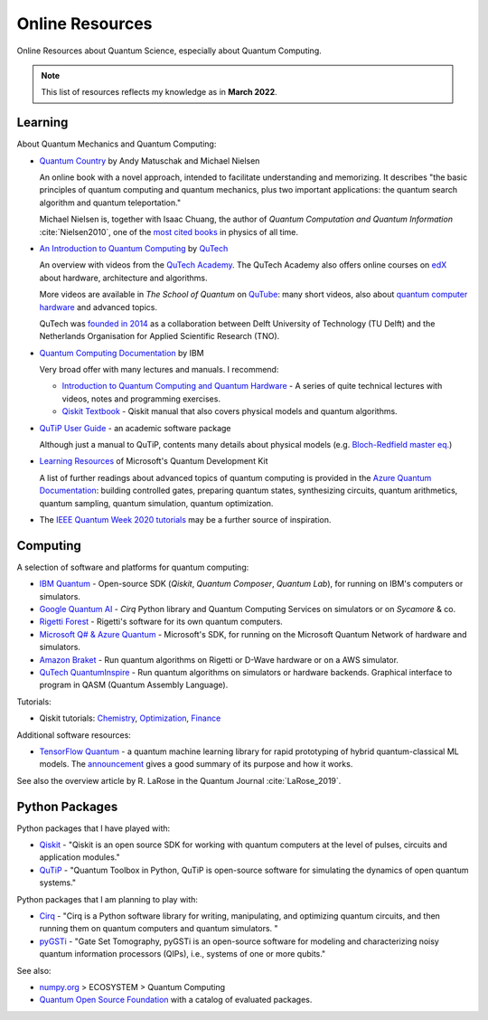 
Online Resources
================

Online Resources about Quantum Science, especially about Quantum Computing.

.. note:: This list of resources reflects my knowledge as in **March 2022**.

.. ---------------------------------------------------------------------------

Learning
--------

About Quantum Mechanics and Quantum Computing:

- `Quantum Country <https://quantum.country/>`_
  by Andy Matuschak and Michael Nielsen

  An online book with a novel approach, intended to facilitate understanding and memorizing.
  It describes "the basic principles of quantum computing and quantum mechanics,
  plus two important applications: the quantum search algorithm and quantum teleportation."
  
  Michael Nielsen is, together with Isaac Chuang, the author of
  *Quantum Computation and Quantum Information* :cite:`Nielsen2010`,
  one of the `most cited books <https://dl.acm.org/doi/book/10.5555/1972505>`_
  in physics of all time.

- `An Introduction to Quantum Computing
  <https://www.quantum-inspire.com/kbase/introduction-to-quantum-computing>`_
  by `QuTech <https://qutech.nl>`_
  
  An overview with videos from the `QuTech Academy <https://qutechacademy.nl/>`_.
  The QuTech Academy also offers online courses on `edX <https://www.edx.org/school/delftx>`_
  about hardware, architecture and algorithms.
  
  More videos are available in *The School of Quantum* on `QuTube <https://www.qutube.nl>`_:
  many short videos, also
  about `quantum computer hardware <https://www.qutube.nl/quantum-computer-12>`_
  and advanced topics.
  
  QuTech was `founded in 2014 <https://qutech.nl/about-us/our-organisation/>`_
  as a collaboration between Delft University of Technology (TU Delft)
  and the Netherlands Organisation for Applied Scientific Research (TNO).

- `Quantum Computing Documentation <https://quantum-computing.ibm.com/docs/>`_ by IBM
  
  Very broad offer with many lectures and manuals. I recommend:
  
  * `Introduction to Quantum Computing and Quantum Hardware <https://qiskit.org/learn/intro-qc-qh/>`_ -
    A series of quite technical lectures with videos, notes and programming exercises.
  
  * `Qiskit Textbook <https://qiskit.org/textbook/preface.html>`_ -
    Qiskit manual that also covers physical models and quantum algorithms.

- `QuTiP User Guide <http://qutip.org/docs/latest/guide/guide.html>`_ - an academic software package

  Although just a manual to QuTiP, contents many details about physical models
  (e.g. `Bloch-Redfield master eq.
  <http://qutip.org/docs/latest/guide/dynamics/dynamics-bloch-redfield.html>`_)

- `Learning Resources <https://docs.microsoft.com/en-us/azure/quantum/further-reading-qdk>`_
  of Microsoft's Quantum Development Kit
  
  A list of further readings about advanced topics of quantum computing is provided in the
  `Azure Quantum Documentation <https://docs.microsoft.com/en-us/azure/quantum/>`_:
  building controlled gates, preparing quantum states, synthesizing circuits,
  quantum arithmetics, quantum sampling, quantum simulation, quantum optimization.

- The `IEEE Quantum Week 2020 tutorials <https://qce20.quantum.ieee.org/tutorials/>`_
  may be a further source of inspiration.

.. ---------------------------------------------------------------------------

Computing
---------

A selection of software and platforms for quantum computing:

- `IBM Quantum <https://www.ibm.com/quantum-computing/>`_ -
  Open-source SDK (`Qiskit`, *Quantum Composer*, *Quantum Lab*),
  for running on IBM's computers or simulators.

- `Google Quantum AI <https://quantumai.google/>`_ -
  *Cirq* Python library and Quantum Computing Services on simulators or on *Sycamore* & co.

- `Rigetti Forest <https://github.com/rigetti/forest-software>`_ -
  Rigetti's software for its own quantum computers.

- `Microsoft Q# & Azure Quantum <https://www.microsoft.com/en-us/quantum/development-kit>`_ -
  Microsoft's SDK, for running on the Microsoft Quantum Network of hardware and simulators.
  
- `Amazon Braket <https://docs.aws.amazon.com/braket/>`_ -
  Run quantum algorithms on Rigetti or D-Wave hardware or on a AWS simulator.

- `QuTech QuantumInspire <https://www.quantum-inspire.com/>`_ -
  Run quantum algorithms on simulators or hardware backends.
  Graphical interface to program in QASM (Quantum Assembly Language).

Tutorials:

- Qiskit tutorials:
  `Chemistry <https://quantum-computing.ibm.com/lab/docs/iql/chemistry>`_,
  `Optimization <https://quantum-computing.ibm.com/lab/docs/iql/optimization>`_,
  `Finance <https://quantum-computing.ibm.com/lab/docs/iql/finance-labs>`_

Additional software resources:

- `TensorFlow Quantum <https://www.tensorflow.org/quantum/concepts>`_ -
  a quantum machine learning library for rapid prototyping of hybrid quantum-classical ML models.
  The `announcement <https://ai.googleblog.com/2020/03/announcing-tensorflow-quantum-open.html>`_
  gives a good summary of its purpose and how it works.

See also the overview article by R. LaRose in the Quantum Journal :cite:`LaRose_2019`.

.. ---------------------------------------------------------------------------

Python Packages
---------------

Python packages that I have played with:

- `Qiskit <https://qiskit.org/>`_ -
  "Qiskit is an open source SDK for working with quantum computers
  at the level of pulses, circuits and application modules."
- `QuTiP <http://qutip.org/>`_ -
  "Quantum Toolbox in Python, QuTiP is open-source software for simulating
  the dynamics of open quantum systems."

Python packages that I am planning to play with:

- `Cirq <https://quantumai.google/cirq>`_ - 
  "Cirq is a Python software library for writing, manipulating, and optimizing quantum circuits,
  and then running them on quantum computers and quantum simulators. "

- `pyGSTi <https://www.pygsti.info/>`_ -
  "Gate Set Tomography, pyGSTi is an open-source software for modeling and characterizing
  noisy quantum information processors (QIPs), i.e., systems of one or more qubits."

See also:

- `numpy.org <https://numpy.org>`_ > ECOSYSTEM > Quantum Computing
- `Quantum Open Source Foundation <https://qosf.org/>`_ with a catalog of evaluated packages.

.. ---------------------------------------------------------------------------
